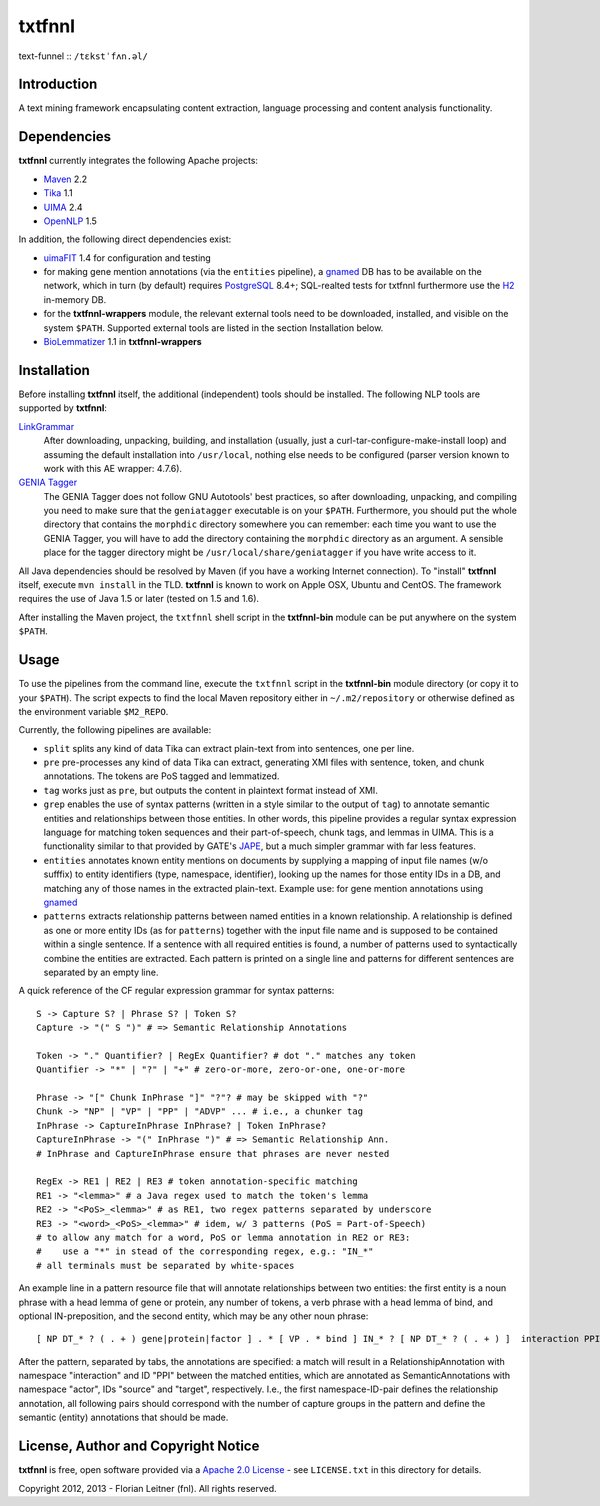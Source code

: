 =======
txtfnnl 
=======

text-funnel :: ``/tɛkstˈfʌn.əl/``

Introduction
------------

A text mining framework encapsulating content extraction, language processing
and content analysis functionality.

Dependencies
------------

**txtfnnl** currently integrates the following Apache projects:

- `Maven <http://maven.apache.org>`_ 2.2
- `Tika <http://tika.apache.org>`_ 1.1
- `UIMA <http://uima.apache.org>`_ 2.4
- `OpenNLP <http://opennlp.apache.org>`_ 1.5
  
In addition, the following direct dependencies exist:

- `uimaFIT <http://code.google.com/p/uimafit/>`_ 1.4 for configuration and
  testing
- for making gene mention annotations (via the ``entities`` pipeline), a
  gnamed_ DB has to be available on the network, which in turn (by default)
  requires `PostgreSQL <http://www.postgresql.org/>`_ 8.4+; SQL-realted tests
  for txtfnnl furthermore use the `H2 <http://www.h2database.com/>`_ in-memory
  DB.
- for the **txtfnnl-wrappers** module, the relevant external tools need to be
  downloaded, installed, and visible on the system ``$PATH``.
  Supported external tools are listed in the section Installation below.
- `BioLemmatizer <http://biolemmatizer.sourceforge.net/>`_ 1.1 in
  **txtfnnl-wrappers**

Installation
------------

Before installing **txtfnnl** itself, the additional (independent) tools
should be installed. The following NLP tools are supported by **txtfnnl**:

`LinkGrammar <http://www.abisource.com/projects/link-grammar/>`_
  After downloading, unpacking, building, and installation (usually, just a
  curl-tar-configure-make-install loop) and assuming the default installation
  into ``/usr/local``, nothing else needs to be configured (parser version
  known to work with this AE wrapper: 4.7.6).
 
`GENIA Tagger <http://www.nactem.ac.uk/tsujii/GENIA/tagger/>`_
  The GENIA Tagger does not follow GNU Autotools' best practices, so
  after downloading, unpacking, and compiling you need to make sure that the
  ``geniatagger`` executable is on your ``$PATH``. Furthermore, you should
  put the whole directory that contains the ``morphdic`` directory somewhere
  you can remember: each time you want to use the GENIA Tagger, you will
  have to add the directory containing the ``morphdic`` directory as an
  argument. A sensible place for the tagger directory might be
  ``/usr/local/share/geniatagger`` if you have write access to it.

All Java dependencies should be resolved by Maven (if you have a working
Internet connection). To "install" **txtfnnl** itself, execute ``mvn install``
in the TLD. **txtfnnl** is known to work on Apple OSX, Ubuntu and CentOS.
The framework requires the use of Java 1.5 or later (tested on 1.5 and 1.6).

After installing the Maven project, the ``txtfnnl`` shell script in the
**txtfnnl-bin** module can be put anywhere on the system ``$PATH``.

Usage
-----

To use the pipelines from the command line, execute the ``txtfnnl`` script in
the **txtfnnl-bin** module directory (or copy it to your ``$PATH``).
The script expects to find the local Maven repository either in
``~/.m2/repository`` or otherwise defined as the environment variable 
``$M2_REPO``.

Currently, the following pipelines are available:

- ``split`` splits any kind of data Tika can extract plain-text from into 
  sentences, one per line.
- ``pre`` pre-processes any kind of data Tika can extract, generating XMI files
  with sentence, token, and chunk annotations. The tokens are PoS tagged and
  lemmatized. 
- ``tag`` works just as ``pre``, but outputs the content in plaintext format
  instead of XMI. 
- ``grep`` enables the use of syntax patterns (written in a style similar to
  the output of ``tag``) to annotate semantic entities and relationships
  between those entities.
  In other words, this pipeline provides a regular syntax expression language
  for matching token sequences and their part-of-speech, chunk tags, and lemmas
  in UIMA. This is a functionality similar to that provided by GATE's
  `JAPE <http://gate.ac.uk/wiki/jape-repository/>`_, but a much simpler grammar
  with far less features. 
- ``entities`` annotates known entity mentions on documents by supplying a
  mapping of input file names (w/o sufffix) to entity identifiers (type,
  namespace, identifier), looking up the names for those entity IDs in a DB,
  and matching any of those names in the extracted plain-text. Example use: for
  gene mention annotations using gnamed_
- ``patterns`` extracts relationship patterns between named entities in a known
  relationship. A relationship is defined as one or more entity IDs (as for
  ``patterns``) together with the input file name and is supposed to be
  contained within a single sentence. If a sentence with all required entities
  is found, a number of patterns used to syntactically combine the entities are
  extracted. Each pattern is printed on a single line and patterns for
  different sentences are separated by an empty line.

A quick reference of the CF regular expression grammar for syntax patterns::

  S -> Capture S? | Phrase S? | Token S?
  Capture -> "(" S ")" # => Semantic Relationship Annotations
  
  Token -> "." Quantifier? | RegEx Quantifier? # dot "." matches any token
  Quantifier -> "*" | "?" | "+" # zero-or-more, zero-or-one, one-or-more
  
  Phrase -> "[" Chunk InPhrase "]" "?"? # may be skipped with "?"
  Chunk -> "NP" | "VP" | "PP" | "ADVP" ... # i.e., a chunker tag
  InPhrase -> CaptureInPhrase InPhrase? | Token InPhrase?
  CaptureInPhrase -> "(" InPhrase ")" # => Semantic Relationship Ann.
  # InPhrase and CaptureInPhrase ensure that phrases are never nested
  
  RegEx -> RE1 | RE2 | RE3 # token annotation-specific matching
  RE1 -> "<lemma>" # a Java regex used to match the token's lemma
  RE2 -> "<PoS>_<lemma>" # as RE1, two regex patterns separated by underscore
  RE3 -> "<word>_<PoS>_<lemma>" # idem, w/ 3 patterns (PoS = Part-of-Speech)
  # to allow any match for a word, PoS or lemma annotation in RE2 or RE3:
  #    use a "*" in stead of the corresponding regex, e.g.: "IN_*" 
  # all terminals must be separated by white-spaces

An example line in a pattern resource file that will annotate relationships
between two entities: the first entity is a noun phrase with a head lemma of
gene or protein, any number of tokens, a verb phrase with a head lemma of
bind, and optional IN-preposition, and the second entity, which may be any
other noun phrase::

  [ NP DT_* ? ( . + ) gene|protein|factor ] . * [ VP . * bind ] IN_* ? [ NP DT_* ? ( . + ) ]  interaction PPI actor   source    actor target
  
After the pattern, separated by tabs, the annotations are specified: a match
will result in a RelationshipAnnotation with namespace "interaction" and ID
"PPI" between the matched entities, which are annotated as SemanticAnnotations
with namespace "actor", IDs "source" and "target", respectively. I.e., the
first namespace-ID-pair defines the relationship annotation, all following
pairs should correspond with the number of capture groups in the pattern and
define the semantic (entity) annotations that should be made.

License, Author and Copyright Notice
------------------------------------

**txtfnnl** is free, open software provided via a
`Apache 2.0 License <http://www.apache.org/licenses/LICENSE-2.0.html>`_ -
see ``LICENSE.txt`` in this directory for details.

Copyright 2012, 2013 - Florian Leitner (fnl). All rights reserved.

.. _gnamed: http://github.com/fnl/gnamed